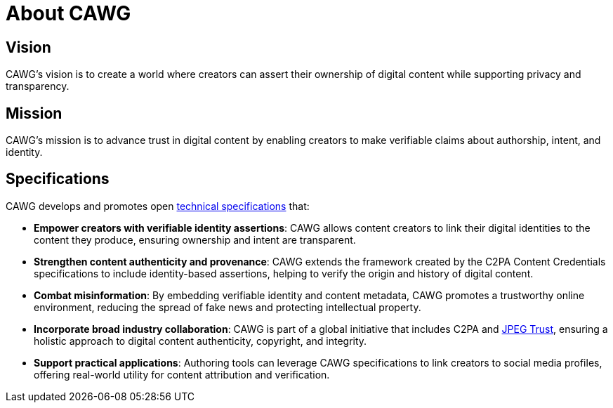 = About CAWG

== Vision

CAWG's vision is to create a world where creators can assert their ownership of digital content while supporting privacy and transparency.

== Mission

CAWG's mission is to advance trust in digital content by enabling creators to make verifiable claims about authorship, intent, and identity.

== Specifications

CAWG develops and promotes open xref:specs.adoc[technical specifications] that:

* **Empower creators with verifiable identity assertions**: CAWG allows content creators to link their digital identities to the content they produce, ensuring ownership and intent are transparent.
* **Strengthen content authenticity and provenance**: CAWG extends the framework created by the C2PA Content Credentials specifications to include identity-based assertions, helping to verify the origin and history of digital content.
* **Combat misinformation**: By embedding verifiable identity and content metadata, CAWG promotes a trustworthy online environment, reducing the spread of fake news and protecting intellectual property.
* **Incorporate broad industry collaboration**: CAWG is part of a global initiative that includes C2PA and https://jpeg.org/jpegtrust/[JPEG Trust], ensuring a holistic approach to digital content authenticity, copyright, and integrity.
* **Support practical applications**: Authoring tools can leverage CAWG specifications to link creators to social media profiles, offering real-world utility for content attribution and verification.


